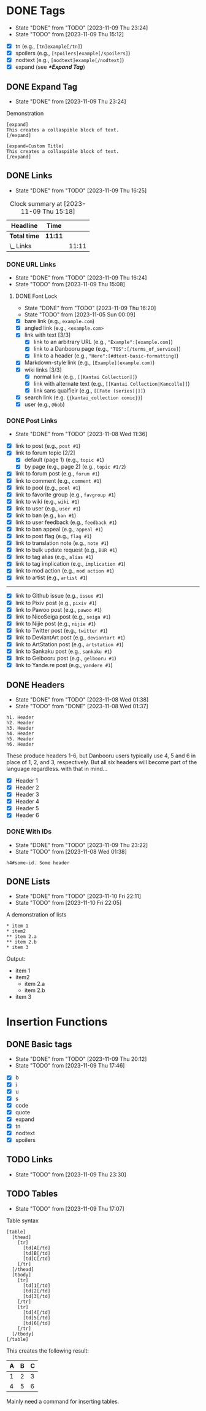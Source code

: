 #+STARTUP: content hideblocks
#+TODO: TODO(t!) FIXME(f!) | DONE(d!) CANCELLED(c@)

* DONE Tags
   DEADLINE: <2023-12-02 Sat>

   - State "DONE"       from "TODO"       [2023-11-09 Thu 23:24]
   - State "TODO"       from              [2023-11-09 Thu 15:12]

- [X] tn (e.g., ~[tn]example[/tn]~)
- [X] spoilers (e.g., ~[spoilers]example[/spoilers]~)
- [X] nodtext (e.g., ~[nodtext]example[/nodtext]~)
- [X] expand (see *[[*Expand Tag]]*)

** DONE Expand Tag
   - State "DONE"       from              [2023-11-09 Thu 23:24]
#+caption: Demonstration
#+begin_src bbcode
[expand]
This creates a collaspible block of text.
[/expand]

[expand=Custom Title]
This creates a collaspible block of text.
[/expand]
#+end_src

** DONE Links
   - State "DONE"       from "TODO"       [2023-11-09 Thu 16:25]
   :LOGBOOK:
   CLOCK: [2023-10-29 Sun 15:09]--[2023-10-29 Sun 15:17] =>  0:08
   CLOCK: [2023-10-29 Sun 15:01]--[2023-10-29 Sun 15:04] =>  0:03
   CLOCK: [2023-10-29 Sun 14:08]--[2023-10-29 Sun 14:33] =>  0:25
   CLOCK: [2023-10-29 Sun 03:28]--[2023-10-29 Sun 03:32] =>  0:04
   CLOCK: [2023-10-29 Sun 02:51]--[2023-10-29 Sun 03:03] =>  0:12
   :END:

#+BEGIN: clocktable :scope subtree :maxlevel 2
#+CAPTION: Clock summary at [2023-11-09 Thu 15:18]
| Headline     | Time    |       |
|--------------+---------+-------|
| *Total time* | *11:11* |       |
|--------------+---------+-------|
| \_  Links    |         | 11:11 |
#+END:

*** DONE URL Links
    DEADLINE: <2023-11-09 Thu 21:00>
    - State "DONE"       from "TODO"       [2023-11-09 Thu 16:24]
    - State "TODO"       from              [2023-11-09 Thu 15:08]
    :LOGBOOK:
    CLOCK: [2023-10-29 Sun 15:26]--[2023-10-29 Sun 16:58] =>  1:32
    :END:

**** DONE Font Lock
     DEADLINE: <2023-11-09 Thu 21:00>
     - State "DONE"       from "TODO"       [2023-11-09 Thu 16:20]
     - State "TODO"       from              [2023-11-05 Sun 00:09]
     :LOGBOOK:
     CLOCK: [2023-11-09 Thu 15:58]--[2023-11-09 Thu 16:20] =>  0:22
     CLOCK: [2023-11-09 Thu 15:20]--[2023-11-09 Thu 15:51] =>  0:31
     CLOCK: [2023-11-09 Thu 02:21]--[2023-11-09 Thu 03:04] =>  0:43
     CLOCK: [2023-11-08 Wed 22:41]--[2023-11-08 Wed 22:52] =>  0:11
     CLOCK: [2023-11-08 Wed 19:31]--[2023-11-08 Wed 21:31] =>  2:00
     CLOCK: [2023-11-08 Wed 19:15]--[2023-11-08 Wed 19:17] =>  0:02
     CLOCK: [2023-11-08 Wed 13:04]--[2023-11-08 Wed 14:17] =>  1:13
     CLOCK: [2023-11-08 Wed 12:17]--[2023-11-08 Wed 13:04] =>  0:47
     CLOCK: [2023-11-08 Wed 11:46]--[2023-11-08 Wed 11:50] =>  0:04
     CLOCK: [2023-11-07 Tue 20:15]--[2023-11-07 Tue 20:31] =>  0:16
     CLOCK: [2023-11-07 Tue 18:46]--[2023-11-07 Tue 19:10] =>  0:24
     CLOCK: [2023-11-07 Tue 18:35]--[2023-11-07 Tue 18:41] =>  0:06
     CLOCK: [2023-11-05 Sun 00:08]--[2023-11-05 Sun 01:04] =>  0:56
     CLOCK: [2023-10-31 Tue 22:40]--[2023-10-31 Tue 22:47] =>  0:07
     CLOCK: [2023-10-29 Sun 19:08]--[2023-10-29 Sun 19:10] =>  0:02
     CLOCK: [2023-10-29 Sun 17:35]--[2023-10-29 Sun 19:04] =>  1:29
     CLOCK: [2023-10-29 Sun 16:59]--[2023-10-29 Sun 17:26] =>  0:27
     :END:

- [X] bare link (e.g., ~example.com~)
- [X] angled link (e.g., ~<example.com>~
- [X] link with text [3/3]
  - [X] link to an arbitrary URL (e.g., ~"Example":[example.com]~)
  - [X] link to a Danbooru page (e.g., ~"TOS":[/terms_of_service]~)
  - [X] link to a header (e.g., ~"Here":[#dtext-basic-formatting]~)
- [X] Markdown-style link (e.g., ~[Example](example.com)~)
- [X] wiki links [3/3]
  - [X] normal link (e.g., ~[[Kantai Collection]]~)
  - [X] link with alternate text (e.g., ~[[Kantai Collection|Kancolle]]~)
  - [X] link sans qualfieir (e.g., ~[[Fate (series)|]]~)
- [X] search link (e.g. ~{{kantai_collection comic}}~)
- [X] user (e.g., ~@bob~)

*** DONE Post Links
    - State "DONE"       from "TODO"       [2023-11-08 Wed 11:36]

- [X] link to post (e.g., ~post #1~)
- [X] link to forum topic [2/2]
  - [X] default (page 1) (e.g., ~topic #1~)
  - [X] by page (e.g., page 2) (e.g., ~topic #1/2~)
- [X] link to forum post (e.g., ~forum #1~)
- [X] link to comment (e.g., ~comment #1~)
- [X] link to pool (e.g., ~pool #1~)
- [X] link to favorite group (e.g., ~favgroup #1~)
- [X] link to wiki (e.g., ~wiki #1~)
- [X] link to user (e.g., ~user #1~)
- [X] link to ban (e.g., ~ban #1~)
- [X] link to user feedback (e.g., ~feedback #1~)
- [X] link to ban appeal (e.g., ~appeal #1~)
- [X] link to post flag (e.g., ~flag #1~)
- [X] link to translation note (e.g., ~note #1~)
- [X] link to bulk update request (e.g., ~BUR #1~)
- [X] link to tag alias (e.g., ~alias #1~)
- [X] link to tag implication (e.g., ~implication #1~)
- [X] link to mod action (e.g., ~mod action #1~)
- [X] link to artist (e.g., ~artist #1~)

----------

- [X] link to Github issue (e.g., ~issue #1~)
- [X] link to Pixiv post (e.g., ~pixiv #1~)
- [X] link to Pawoo post (e.g., ~pawoo #1~)
- [X] link to NicoSeiga post (e.g., ~seiga #1~)
- [X] link to Nijie post (e.g., ~nijie #1~)
- [X] link to Twitter post (e.g., ~twitter #1~)
- [X] link to DeviantArt post (e.g., ~deviantart #1~)
- [X] link to ArtStation post (e.g., ~artstation #1~)
- [X] link to Sankaku post (e.g., ~sankaku #1~)
- [X] link to Gelbooru post (e.g., ~gelbooru #1~)
- [X] link to Yande.re post (e.g., ~yandere #1~)

** DONE Headers
   - State "DONE"       from "TODO"       [2023-11-08 Wed 01:38]
   - State "TODO"       from "DONE"       [2023-11-08 Wed 01:37]
   :LOGBOOK:
   CLOCK: [2023-10-29 Sun 20:56]--[2023-10-29 Sun 21:16] =>  0:20
   CLOCK: [2023-10-29 Sun 19:30]--[2023-10-29 Sun 20:40] =>  1:10
   :END:

#+begin_src dtext
h1. Header
h2. Header
h3. Header
h4. Header
h5. Header
h6. Header
#+end_src

These produce headers 1-6, but Danbooru users typically use 4, 5 and 6 in place
of 1, 2, and 3, respectively. But all six headers will become part of the
language regardless. with that in mind...

- [X] Header 1
- [X] Header 2
- [X] Header 3
- [X] Header 4
- [X] Header 5
- [X] Header 6

*** DONE With IDs
    - State "DONE"       from "TODO"       [2023-11-09 Thu 23:22]
    - State "TODO"       from              [2023-11-08 Wed 01:38]

#+begin_src dtext
h4#some-id. Some header
#+end_src

** DONE Lists
   DEADLINE: <2023-11-18 Sat>
   - State "DONE"       from "TODO"       [2023-11-10 Fri 22:11]
   - State "TODO"       from              [2023-11-10 Fri 22:05]

#+caption: A demonstration of lists
#+begin_src dtext
​* item 1
​* item2
​** item 2.a
​** item 2.b
​* item 3
#+end_src

Output:

- item 1
- item2
  - item 2.a
  - item 2.b
- item 3

* Insertion Functions
     DEADLINE: <2023-11-30 Thu>

** DONE Basic tags
  DEADLINE: <2023-11-11 Sat>
  - State "DONE"       from "TODO"       [2023-11-09 Thu 20:12]
  - State "TODO"       from              [2023-11-09 Thu 17:46]
  :LOGBOOK:
  CLOCK: [2023-11-09 Thu 17:51]--[2023-11-09 Thu 20:12] =>  2:21
  :END:

- [X] b
- [X] i
- [X] u
- [X] s
- [X] code
- [X] quote
- [X] expand
- [X] tn
- [X] nodtext
- [X] spoilers

** TODO Links
   DEADLINE: <2023-11-30 Thu>
   - State "TODO"       from              [2023-11-09 Thu 23:30]

#+begin_comment
- [ ] bare link (e.g., ~example.com~)
- [ ] angled link (e.g., ~<example.com>~
- [ ] link with text (e.g., ~"Example":[example.com]~)
  - [ ] link to a Danbooru page (e.g., ~"TOS":[/terms_of_service]~)
  - [ ] link to a header (e.g., ~"Here":[#dtext-basic-formatting]~)
- [ ] Markdown-style link (e.g., ~[Example](example.com)~)
- [ ] wiki links [0/3]
  - [ ] normal link (e.g., ~[[Kantai Collection]]~)
  - [ ] link with alternate text (e.g., ~[[Kantai Collection|Kancolle]]~)
  - [ ] link sans qualfieir (e.g., ~[[Fate (series)|]]~)
- [ ] search link (e.g. ~{{kantai_collection comic}}~)
- [ ] user (e.g., ~@bob~)
#+end_comment

** TODO Tables
   DEADLINE: <2023-11-30 Thu>
   - State "TODO"       from              [2023-11-09 Thu 17:07]

#+caption: Table syntax
#+begin_src bbcode
[table]
  [thead]
    [tr]
      [td]A[/td]
      [td]B[/td]
      [td]C[/td]
    [/tr]
  [/thead]
  [tbody]
    [tr]
      [td]1[/td]
      [td]2[/td]
      [td]3[/td]
    [/tr]
    [tr]
      [td]4[/td]
      [td]5[/td]
      [td]6[/td]
    [/tr]
  [/tbody]
[/table]
#+end_src

This creates the following result:

| A | B | C |
|---+---+---|
| 1 | 2 | 3 |
| 4 | 5 | 6 |

Mainly need a command for inserting tables.
